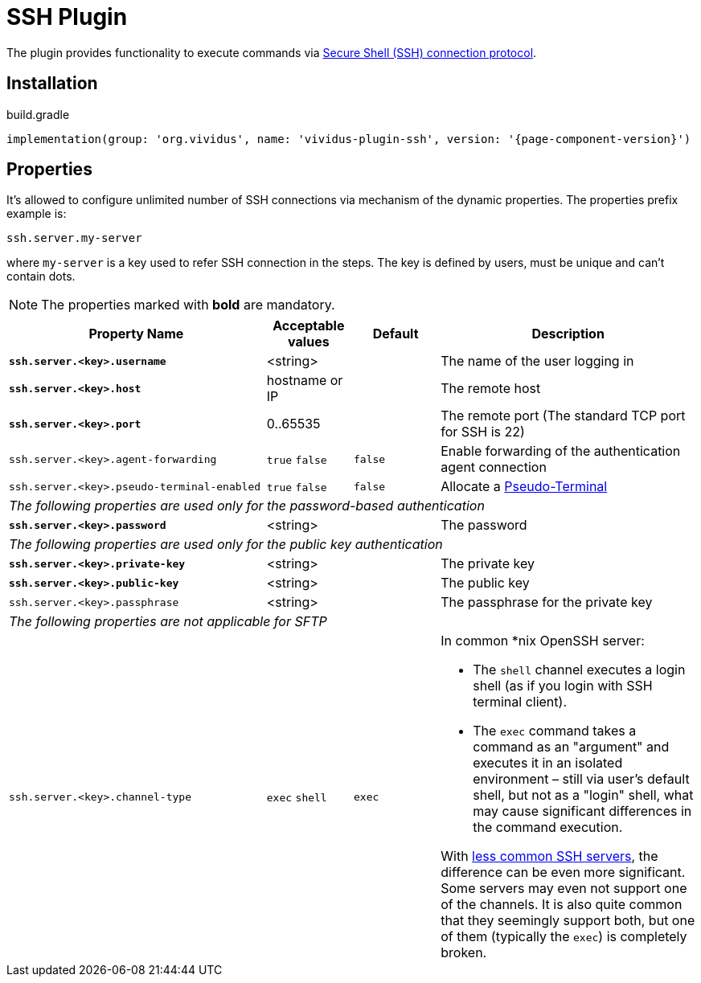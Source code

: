 = SSH Plugin

The plugin provides functionality to execute commands via https://tools.ietf.org/html/rfc4254[Secure Shell (SSH) connection protocol].

== Installation

.build.gradle
[source,gradle,subs="attributes+"]
----
implementation(group: 'org.vividus', name: 'vividus-plugin-ssh', version: '{page-component-version}')
----

== Properties

It's allowed to configure unlimited number of SSH connections via mechanism of the dynamic properties. The properties prefix example is:
```properties
ssh.server.my-server
```
where `my-server` is a key used to refer SSH connection in the steps. The key is defined by users, must be unique and can't contain dots.

NOTE: The properties marked with *bold* are mandatory.

[cols="3,1,1,3", options="header"]
|===
|Property Name
|Acceptable values
|Default
|Description

|[subs=+quotes]`*ssh.server.<key>.username*`
|<string>
|
|The name of the user logging in

|[subs=+quotes]`*ssh.server.<key>.host*`
|hostname or IP
|
|The remote host

|[subs=+quotes]`*ssh.server.<key>.port*`
|0..65535
|
|The remote port (The standard TCP port for SSH is 22)


|`ssh.server.<key>.agent-forwarding`
a|`true`
`false`
|`false`
|Enable forwarding of the authentication agent connection

|`ssh.server.<key>.pseudo-terminal-enabled`
a|`true`
`false`
|`false`
|Allocate a https://tools.ietf.org/html/rfc4254#section-6.2[Pseudo-Terminal]

4+^.^|_The following properties are used only for the password-based authentication_

|[subs=+quotes]`*ssh.server.<key>.password*`
|<string>
|
|The password

4+^.^|_The following properties are used only for the public key authentication_

|[subs=+quotes]`*ssh.server.<key>.private-key*`
|<string>
|
|The private key

|[subs=+quotes]`*ssh.server.<key>.public-key*`
|<string>
|
|The public key

|`ssh.server.<key>.passphrase`
|<string>
|
|The passphrase for the private key

4+^.^|_The following properties are not applicable for SFTP_

|`ssh.server.<key>.channel-type`
a|`exec`
`shell`
|`exec`
a|In common *nix OpenSSH server:

* The `shell` channel executes a login shell (as if you login with SSH terminal client).
* The `exec` command takes a command as an "argument" and executes it in an isolated environment &ndash; still via user's default shell, but not as a "login" shell, what may cause significant differences in the command execution.

With https://stackoverflow.com/a/56713547/2067574[less common SSH servers], the difference can be even more significant. Some servers may even not support one of the channels. It is also quite common that they seemingly support both, but one of them (typically the `exec`) is completely broken.

|===
